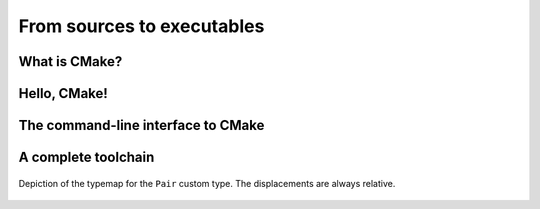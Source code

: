 .. _hello-cmake:


From sources to executables
===========================

.. questions::

   - How do we use CMake to compile source files to executables?

.. objectives::

   - Learn what tools available in the CMake suite.
   - Learn how to write a simple ``CMakeLists.txt``.
   - Learn the difference between *build systems*, *build tools*, and *build system generator*.
   - Learn to distinguish between *configuration*, *generation*, and *build* time.
   - Learn how CMake structures build artifacts.


What is CMake?
--------------

Hello, CMake!
-------------

.. typealong:: Compiling "Hello, world" with CMake

   We will now proceed to compile a single source file to an executable. Choose
   your favorite language and start typing along!

   .. tabs::

      .. tab:: C++

         .. literalinclude:: code/solutions/hello-cxx/hello.cpp
            :language: c++

         You can download the :download:`complete, working example <code/solutions/hello-cxx/CMakeLists.txt>`

      .. tab:: Fortran

         .. literalinclude:: code/solutions/hello-f/hello.f90
            :language: fortran

         You can download the :download:`complete, working example <code/solutions/hello-f/CMakeLists.txt>`

   1. We will save our source file in a folder called ``hello``:

      .. code-block:: bash

         mkdir -p hello
         cd hello
   2.


The command-line interface to CMake
-----------------------------------


A complete toolchain
--------------------

.. figure:: img/cmake-times.jpg
   :align: center

   Depiction of the typemap for the ``Pair`` custom type. The displacements are
   always relative.


.. keypoints::

   - CMake is a **build system generator**, not a build system.
   - You write ``CMakeLists.txt`` to describe how the build tools will create artifacts from sources.
   - You can use the CMake suite of tools to manage the whole lifetime: from source files to tests to deployment.
   - The structure of the project is mirrored in the build folder.
